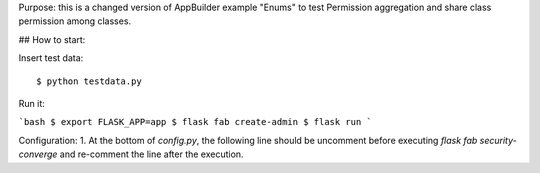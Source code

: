 Purpose: this is a changed version of AppBuilder example "Enums" to test Permission aggregation and share class permission among classes.

## How to start:

Insert test data::

    $ python testdata.py

Run it:

```bash
$ export FLASK_APP=app
$ flask fab create-admin
$ flask run
```

Configuration:
1. At the bottom of `config.py`, the following line should be uncomment before executing `flask fab security-converge` and re-comment the line after the execution.
